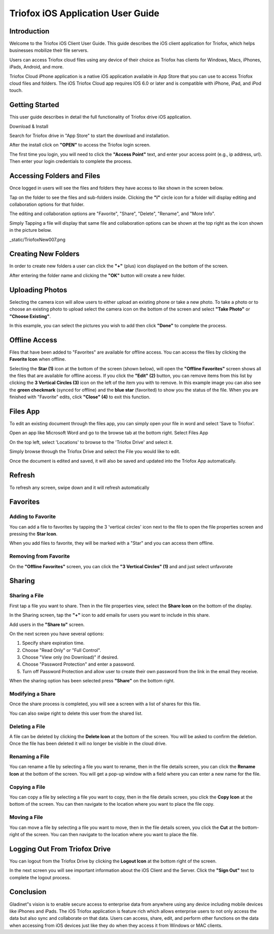 #########################################
Triofox iOS Application User Guide
#########################################

Introduction
================

Welcome to the Triofox iOS Client User Guide. This guide describes the iOS client application for Triofox, which helps businesses mobilize their file servers.

Users can access Triofox cloud files using any device of their choice as Triofox has clients for Windows, Macs, iPhones, iPads, Android, and more.

Triofox Cloud iPhone application is a native iOS application available in App Store that you can use to access Triofox cloud files and folders. The iOS Triofox Cloud app requires IOS 6.0 or later and is compatible with iPhone, iPad, and iPod touch.


Getting Started
===================

This user guide describes in detail the full functionality of Triofox drive iOS application.

Download & Install


Search for Triofox drive in "App Store" to start the download and installation.

.. image:: _static/TriofoxNew001.png

After the install click on **"OPEN"** to access the Triofox login screen.

.. image:: _static/TriofoxNew002.png

The first time you login, you will need to click the **"Access Point"** text, and enter your access point (e.g., ip address, url). Then enter your login credentials to complete the process.

.. image:: _static/TriofoxNew003.png


Accessing Folders and Files
==============================

Once logged in users will see the files and folders they have access to like shown in the screen below.

.. image:: _static/TriofoxNew004.png

Tap on the folder to see the files and sub-folders inside. Clicking the **"i"** circle icon for a folder will display editing and collaboration options for that folder.

.. image:: _static/TriofoxNew005.png

The editing and collaboration options are "Favorite", "Share", "Delete", "Rename", and "More Info".

.. image:: _static/TriofoxNew006.png

Simply Tapping a file will display that same file and collaboration options can be shown at the top right as the icon shown in the picture below.

_static/TriofoxNew007.png

Creating New Folders
======================

In order to create new folders a user can click the **"+"** (plus) icon displayed on the bottom of the screen.

.. image:: _static/TriofoxNew008.png

After entering the folder name and clicking the **"OK"** button will create a new folder.

.. image:: _static/TriofoxNew009.png

Uploading Photos
====================

Selecting the camera icon will allow users to either upload an existing phone or take a new photo. To take a photo or to choose an existing photo to upload select the camera icon on the bottom of the screen and select **"Take Photo"** or **"Choose Existing"**.

.. image:: _static/TriofoxNew010.png

In this example, you can select the pictures you wish to add then click **"Done"** to complete the process.

.. image:: _static/TriofoxNew011.png

Offline Access
=================

Files that have been added to "Favorites" are available for offline access. You can access the files by clicking the **Favorite Icon** when offline.

.. image:: _static/TriofoxNew012.png

.. image:: _static/TriofoxNew013.png

.. image:: _static/TriofoxNew014.png

Selecting the **Star (1)** icon at the bottom of the screen (shown below), will open the **"Offline Favorites"** screen shows all the files that are available for offline access. 
If you click the **"Edit" (2)** button, you can remove items from this list by clicking the **3 Vertical Circles (3)** icon on the left of the item you with to remove. 
In this example image you can also see the **green checkmark** (synced for offline) and the **blue star** (favorited) to show you the status of the file. 
When you are finished with "Favorite" edits, click **"Close" (4)** to exit this function.

.. image:: _static/TriofoxNew015.png

Files App 
==========================================

To edit an existing document through the files app, you can simply open your file in word and select 'Save to Triofox'.

Open an app like Microsoft Word and go to the browse tab at the bottom right. Select Files App

.. image:: _static/TriofoxNew016.png

On the top left, select 'Locations' to browse to the 'Triofox Drive' and select it.

.. image:: _static/TriofoxNew017.png

Simply browse through the Triofox Drive and select the File you would like to edit.

.. image:: _static/TriofoxNew018.png

Once the document is edited and saved, it will also be saved and updated into the Triofox App automatically.


Refresh
=========

To refresh any screen, swipe down and it will refresh automatically



Favorites
=============

Adding to Favorite
--------------------

You can add a file to favorites by tapping the 3 'vertical circles' icon next to the file to open the file properties screen and pressing the **Star Icon**.

.. image:: _static/TriofoxNew019.png

When you add files to favorite, they will be marked with a "Star" and you can access them offline.

.. image:: _static/TriofoxNew021.png


Removing from Favorite
------------------------

On the **"Offline Favorites"** screen, you can click the **"3 Vertical Circles" (1)** and and just select unfavorate

.. image:: _static/triofoxnew20.png


Sharing
============

Sharing a File
-----------------

First tap a file you want to share. Then in the file properties view, select the **Share Icon** on the bottom of the display.

.. image:: _static/triofoxnew22.png

In the Sharing screen, tap the **"+"** icon to add emails for users you want to include in this share.

.. image:: _static/triofoxnew23.png

Add users in the **"Share to"** screen.

.. image:: _static/triofoxnew24.png

On the next screen you have several options:

1. Specify share expiration time.
2. Choose "Read Only" or "Full Control".
3. Choose "View only (no Download)" if desired.
4. Choose "Password Protection" and enter a password.
5. Turn off Password Protection and allow user to create their own password from the link in the email they receive.

When the sharing option has been selected press **"Share"** on the bottom right.

.. image:: _static/triofoxnew25.png


Modifying a Share
---------------------

Once the share process is completed, you will see a screen with a list of shares for this file. 

.. image:: _static/TriofoxNew026.png

You can also swipe right to delete this user from the shared list.

.. image:: _static/TriofoxNew027.png


Deleting a File
------------------------------

A file can be deleted by clicking the **Delete Icon** at the bottom of the screen. You will be asked to confirm the deletion. Once the file has been deleted it will no longer be 
visible in the cloud drive.

.. image:: _static/TriofoxNew028.png


Renaming a File
----------------------

You can rename a file by selecting a file you want to rename, then in the file details screen, you can click the **Rename Icon** at the bottom of the screen. 
You will get a pop-up window with a field where you can enter a new name for the file.

.. image:: _static/TriofoxNew029.png


Copying a File
----------------------

You can copy a file by selecting a file you want to copy, then in the file details screen, you click the **Copy Icon** at the bottom of the screen. You can then navigate to 
the location where you want to place the file copy.

.. image:: _static/Triofoxnew030.png


Moving a File
----------------------

You can move a file by selecting a file you want to move, then in the file details screen, you click the **Cut** at the bottom-right of the screen. You can then navigate 
to the location where you want to place the file.

.. image:: _static/TriofoxNew031.png


Logging Out From Triofox Drive
==================================

You can logout from the Triofox Drive by clicking the **Logout Icon** at the bottom right of the screen.

.. image:: _static/TriofoxNew032.png

In the next screen you will see important information about the iOS Client and the Server. Click the **"Sign Out"** text to complete the logout process.

.. image:: _static/TriofoxNew033.png

Conclusion
============

Gladinet"s vision is to enable secure access to enterprise data from anywhere using any device including mobile devices like iPhones and iPads. The iOS Triofox application is feature rich which allows enterprise users to not only access the data but 
also sync and collaborate on that data. Users can access, share, edit, and perform other functions on the data when accessing from iOS devices just like they do when they access 
it from Windows or MAC clients.
